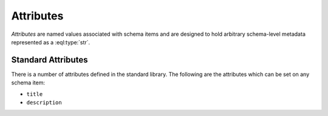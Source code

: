 .. _ref_datamodel_attributes:

==========
Attributes
==========

*Attributes* are named values associated with schema items and
are designed to hold arbitrary schema-level metadata represented as a
:eql:type:`str`.


Standard Attributes
===================

There is a number of attributes defined in the standard library.  The following
are the attributes which can be set on any schema item:

- ``title``
- ``description``
